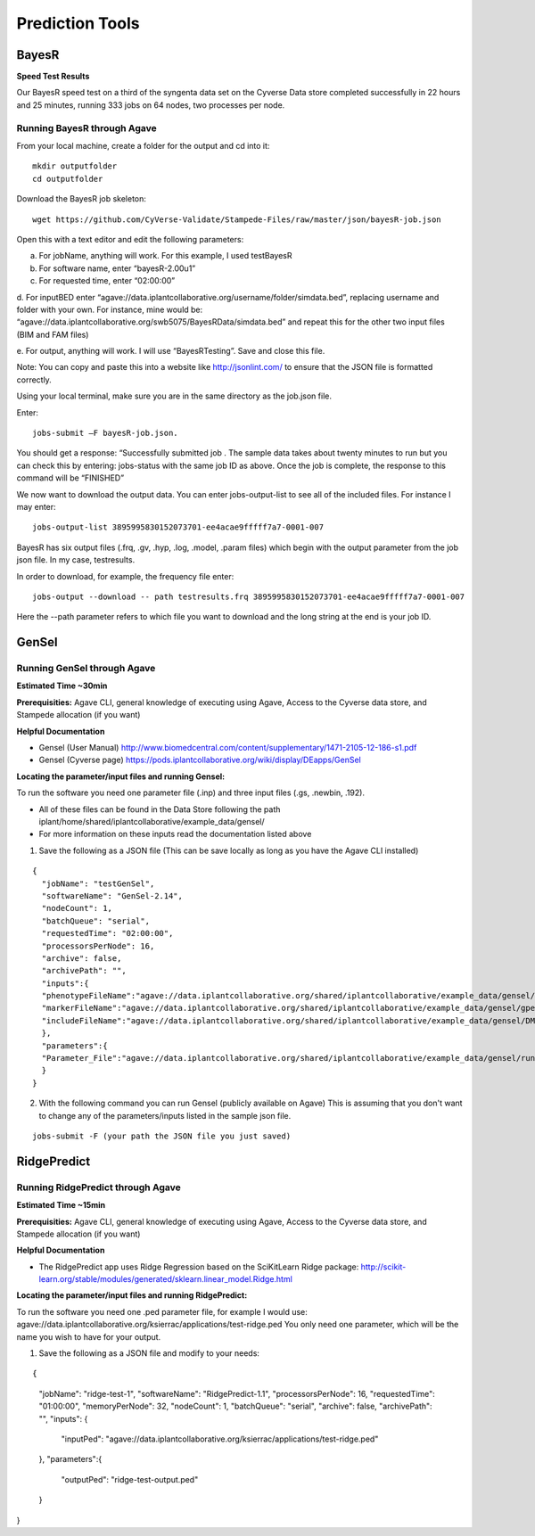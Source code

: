 *****************
Prediction Tools
*****************

BayesR
======

**Speed Test Results**

Our BayesR speed test on a third of the syngenta data set on the Cyverse Data store completed successfully in 22 hours and 25 minutes, running 333 jobs on 64 nodes, two processes per node.


Running BayesR through Agave
-----------------------------

From your local machine, create a folder for the output and cd into it::

  mkdir outputfolder
  cd outputfolder

Download the BayesR job skeleton::

  wget https://github.com/CyVerse-Validate/Stampede-Files/raw/master/json/bayesR-job.json

Open this with a text editor and edit the following parameters:

a. For jobName, anything will work. For this example, I used testBayesR

b. For software name, enter “bayesR-2.00u1”

c. For requested time, enter “02:00:00”

d. For inputBED enter “agave://data.iplantcollaborative.org/username/folder/simdata.bed”, replacing
username and folder with your own. For instance, mine would be: “agave://data.iplantcollaborative.org/swb5075/BayesRData/simdata.bed” and
repeat this for the other two input files (BIM and FAM files)

e. For output, anything will work. I will use “BayesRTesting”. Save and close this
file.

Note: You can copy and paste this into a website like http://jsonlint.com/ to ensure that the JSON file is formatted correctly.

Using your local terminal, make sure you are in the same directory as the job.json file.

Enter::

  jobs-submit –F bayesR-job.json.

You should get a response: “Successfully submitted job . The sample data takes about twenty minutes to run but you can check this by entering: jobs-status with the same job ID as above. Once the job is complete, the response to this command will be “FINISHED”

We now want to download the output data. You can enter jobs-output-list to
see all of the included files. For instance I may enter::

  jobs-output-list 3895995830152073701-ee4acae9fffff7a7-0001-007

BayesR has six output files (.frq, .gv, .hyp, .log, .model, .param files) which begin with
the output parameter from the job json file. In my case, testresults.

In order to download, for example, the frequency file enter::

  jobs-output --download -- path testresults.frq 3895995830152073701-ee4acae9fffff7a7-0001-007

Here the --path parameter refers to which file you want to download and the long string
at the end is your job ID.

GenSel
======

Running GenSel through Agave
-----------------------------

**Estimated Time ~30min**

**Prerequisities:** Agave CLI, general knowledge of executing using Agave, Access to the Cyverse data store, and Stampede allocation (if you want)

**Helpful Documentation**

* Gensel (User Manual) http://www.biomedcentral.com/content/supplementary/1471-2105-12-186-s1.pdf

* Gensel (Cyverse page) https://pods.iplantcollaborative.org/wiki/display/DEapps/GenSel

**Locating the parameter/input files and running Gensel:**

To run the software you need one parameter file (.inp) and three input files (.gs, .newbin, .192).

* All of these files can be found in the Data Store following the path iplant/home/shared/iplantcollaborative/example_data/gensel/

* For more information on these inputs read the documentation listed above

1. Save the following as a JSON file (This can be save locally as long as you have the Agave CLI installed)

::

  {
    "jobName": "testGenSel",
    "softwareName": "GenSel-2.14",
    "nodeCount": 1,
    "batchQueue": "serial",
    "requestedTime": "02:00:00",
    "processorsPerNode": 16,
    "archive": false,
    "archivePath": "",
    "inputs":{
    "phenotypeFileName":"agave://data.iplantcollaborative.org/shared/iplantcollaborative/example_data/gensel/DMI.gs",
    "markerFileName":"agave://data.iplantcollaborative.org/shared/iplantcollaborative/example_data/gensel/gpegeno.newbin",
    "includeFileName":"agave://data.iplantcollaborative.org/shared/iplantcollaborative/example_data/gensel/DMIg.192"
    },
    "parameters":{
    "Parameter_File":"agave://data.iplantcollaborative.org/shared/iplantcollaborative/example_data/gensel/run.inp"
    }
  }

2. With the following command you can run Gensel (publicly available on Agave) This is assuming that you don't want to change any of the parameters/inputs listed in the sample json file.

::

  jobs-submit -F (your path the JSON file you just saved)

RidgePredict
======

Running RidgePredict through Agave
-----------------------------

**Estimated Time ~15min**

**Prerequisities:** Agave CLI, general knowledge of executing using Agave, Access to the Cyverse data store, and Stampede allocation (if you want)

**Helpful Documentation**

* The RidgePredict app uses Ridge Regression based on the SciKitLearn Ridge package: http://scikit-learn.org/stable/modules/generated/sklearn.linear_model.Ridge.html

**Locating the parameter/input files and running RidgePredict:**

To run the software you need one .ped parameter file, for example I would use: agave://data.iplantcollaborative.org/ksierrac/applications/test-ridge.ped
You only need one parameter, which will be the name you wish to have for your output.

1. Save the following as a JSON file and modify to your needs:

::

{
    "jobName": "ridge-test-1",
    "softwareName": "RidgePredict-1.1",
    "processorsPerNode": 16,
    "requestedTime": "01:00:00",
    "memoryPerNode": 32,
    "nodeCount": 1,
    "batchQueue": "serial",
    "archive": false,
    "archivePath": "",
    "inputs": {
        "inputPed": "agave://data.iplantcollaborative.org/ksierrac/applications/test-ridge.ped"
    },
    "parameters":{
        "outputPed": "ridge-test-output.ped"
    }
}